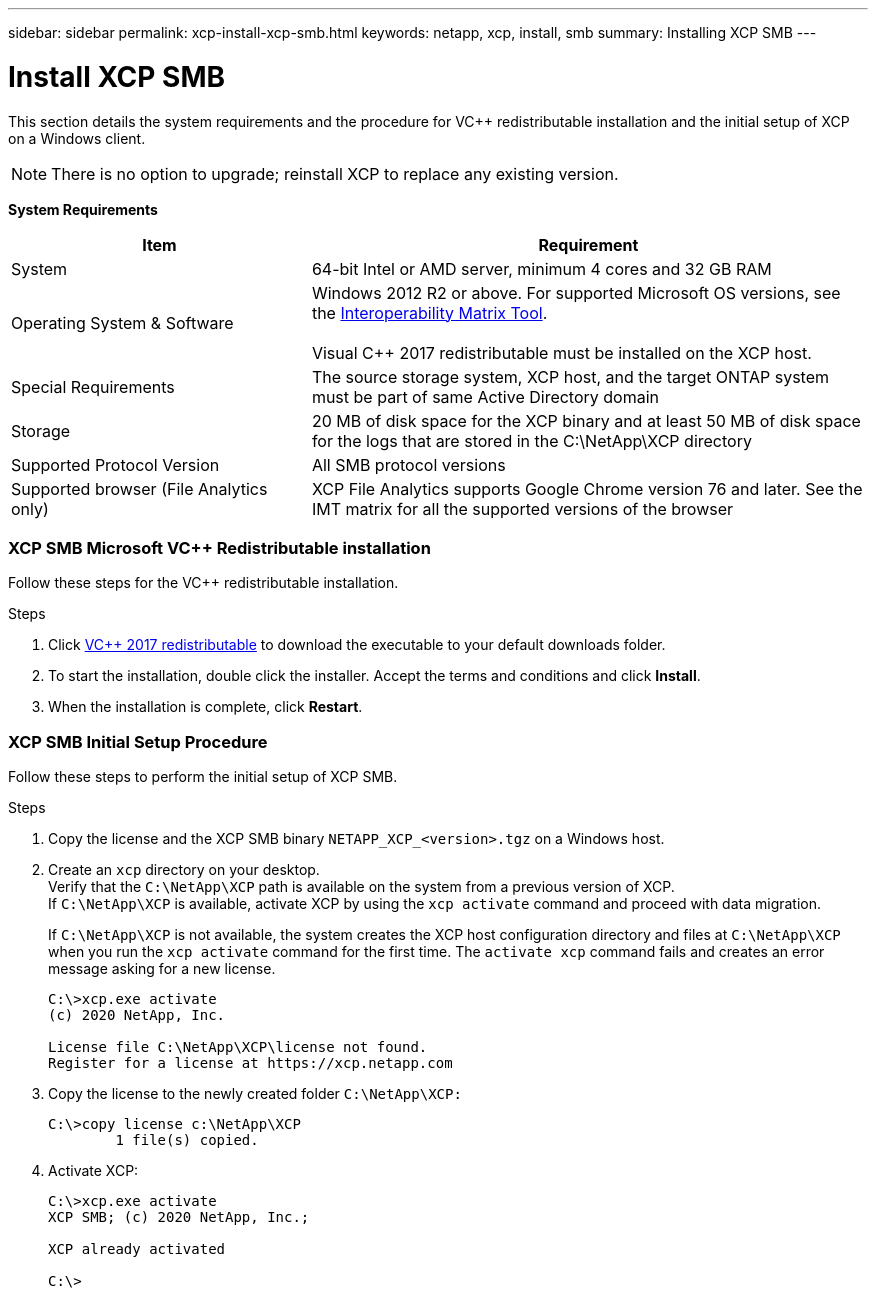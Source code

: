 ---
sidebar: sidebar
permalink: xcp-install-xcp-smb.html
keywords: netapp, xcp, install, smb
summary: Installing XCP SMB
---

= Install XCP SMB
:hardbreaks:
:nofooter:
:icons: font
:linkattrs:
:imagesdir: ./media/

This section details the system requirements and the procedure for VC++ redistributable installation and the initial setup of XCP on a Windows client.

NOTE:	There is no option to upgrade; reinstall XCP to replace any existing version.

*System Requirements*

[cols="35,65"]
|===
|Item |Requirement

|System
|64-bit Intel or AMD server, minimum 4 cores and 32 GB RAM
|Operating System & Software
|Windows 2012 R2 or above. For supported Microsoft OS versions, see the link:https://mysupport.netapp.com/matrix/#welcome[Interoperability Matrix Tool^].

Visual C++ 2017 redistributable must be installed on the XCP host.

|Special Requirements
|The source storage system, XCP host, and the target ONTAP system must be part of same Active Directory domain
|Storage
|20 MB of disk space for the XCP binary and at least 50 MB of disk space for the logs that are stored in the C:\NetApp\XCP directory
|Supported Protocol Version
|All SMB protocol versions
|Supported browser (File Analytics only)
|XCP File Analytics supports Google Chrome version 76 and later. See the IMT matrix for all the supported versions of the browser
|===

=== XCP SMB Microsoft VC++ Redistributable installation

Follow these steps for the VC++ redistributable installation.

.Steps

. Click link:https://go.microsoft.com/fwlink/?LinkId=746572[VC++ 2017 redistributable^] to download the executable to your default downloads folder.
+
. To start the installation, double click the installer. Accept the terms and conditions and click *Install*.
+
.	When the installation is complete, click *Restart*.

=== XCP SMB Initial Setup Procedure

Follow these steps to perform the initial setup of XCP SMB.

.Steps

. Copy the license and the XCP SMB binary `NETAPP_XCP_<version>.tgz` on a Windows host.
+
. Create an `xcp` directory on your desktop.
Verify that the `C:\NetApp\XCP` path is available on the system from a previous version of XCP.
If `C:\NetApp\XCP` is available, activate XCP by using the `xcp activate` command and proceed with data migration.
+
If `C:\NetApp\XCP` is not available, the system creates the XCP host configuration directory and files at `C:\NetApp\XCP` when you run the `xcp activate` command for the first time. The `activate xcp` command fails and creates an error message asking for a new license.
+
----
C:\>xcp.exe activate
(c) 2020 NetApp, Inc.

License file C:\NetApp\XCP\license not found.
Register for a license at https://xcp.netapp.com
----
+
. Copy the license to the newly created folder `C:\NetApp\XCP:`
+
----
C:\>copy license c:\NetApp\XCP
        1 file(s) copied.
----
+
.	Activate XCP:
+
----
C:\>xcp.exe activate
XCP SMB; (c) 2020 NetApp, Inc.;

XCP already activated

C:\>
----
